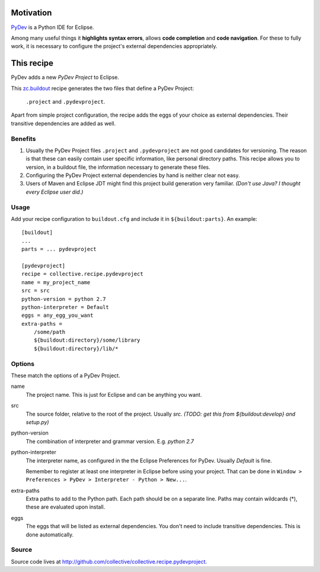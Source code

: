 Motivation
==========

`PyDev <http://www.pydev.org>`_ is a Python IDE for Eclipse.

Among many useful things it **highlights syntax errors**, allows **code completion** and **code navigation**.
For these to fully work, it is necessary to configure the project's external dependencies appropriately.

This recipe
===========

PyDev adds a new *PyDev Project* to Eclipse.

This `zc.buildout <http://www.buildout.org/>`_ recipe generates the two files that define a PyDev Project:

  ``.project`` and ``.pydevproject``.

Apart from simple project configuration,
the recipe adds the eggs of your choice as external dependencies.
Their transitive dependencies are added as well.

Benefits
--------

1. Usually the PyDev Project files ``.project`` and ``.pydevproject`` are not good candidates for versioning.
   The reason is that these can easily contain user specific information, like personal directory paths.
   This recipe allows you to version, in a buildout file, the information necessary to generate these files.

2. Configuring the PyDev Project external dependencies by hand is neither clear not easy.

3. Users of Maven and Eclipse JDT might find this project build generation very familiar. *(Don't use Java? I thought every Eclipse user did.)*

Usage
-----

Add your recipe configuration to ``buildout.cfg`` and include it in ``${buildout:parts}``. An example::

    [buildout]
    ...
    parts = ... pydevproject

    [pydevproject]
    recipe = collective.recipe.pydevproject
    name = my_project_name
    src = src
    python-version = python 2.7
    python-interpreter = Default
    eggs = any_egg_you_want
    extra-paths =
        /some/path
        ${buildout:directory}/some/library
        ${buildout:directory}/lib/*

Options
-------
These match the options of a PyDev Project.

name
  The project name. This is just for Eclipse and can be anything you want.
src
  The source folder, relative to the root of the project. Usually *src*. *(TODO: get this from ${buildout:develop} and setup.py)*
python-version
  The combination of interpreter and grammar version. E.g. *python 2.7*
python-interpreter
  The interpreter name, as configured in the the Eclipse Preferences for PyDev. Usually *Default* is fine.

  Remember to register at least one interpreter in Eclipse before using your project. That can be done in ``Window > Preferences > PyDev > Interpreter - Python > New...``.
extra-paths
  Extra paths to add to the Python path. Each path should be on a separate line. Paths may contain wildcards (*), these are evaluated upon install.
eggs
  The eggs that will be listed as external dependencies.
  You don't need to include transitive dependencies. This is done automatically.

Source
------

Source code lives at http://github.com/collective/collective.recipe.pydevproject.
